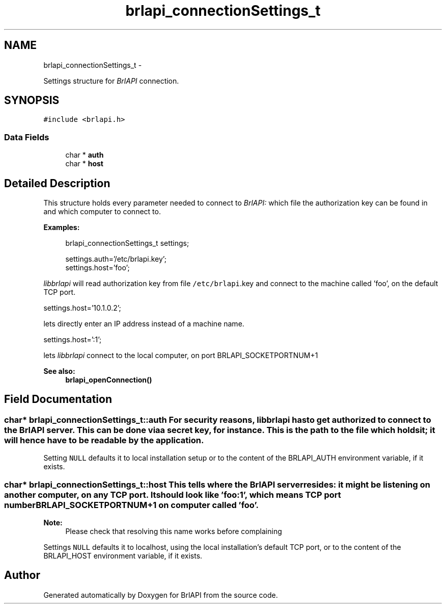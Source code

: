 .TH "brlapi_connectionSettings_t" 3 "Thu Jun 7 2012" "Version 1.0" "BrlAPI" \" -*- nroff -*-
.ad l
.nh
.SH NAME
brlapi_connectionSettings_t \- 
.PP
Settings structure for \fIBrlAPI\fP connection.  

.SH SYNOPSIS
.br
.PP
.PP
\fC#include <brlapi.h>\fP
.SS "Data Fields"

.in +1c
.ti -1c
.RI "char * \fBauth\fP"
.br
.ti -1c
.RI "char * \fBhost\fP"
.br
.in -1c
.SH "Detailed Description"
.PP 
This structure holds every parameter needed to connect to \fIBrlAPI:\fP which file the authorization key can be found in and which computer to connect to.
.PP
\fBExamples:\fP
.RS 4

.PP
.nf
 brlapi_connectionSettings_t settings;

 settings.auth='/etc/brlapi.key';
 settings.host='foo';

.fi
.PP
.RE
.PP
\fIlibbrlapi\fP will read authorization key from file \fC/etc/brlapi\fP.key and connect to the machine called 'foo', on the default TCP port.
.PP
.PP
.nf
 settings.host='10.1.0.2';
.fi
.PP
.PP
lets directly enter an IP address instead of a machine name.
.PP
.PP
.nf
 settings.host=':1';
.fi
.PP
.PP
lets \fIlibbrlapi\fP connect to the local computer, on port BRLAPI_SOCKETPORTNUM+1
.PP
\fBSee also:\fP
.RS 4
\fBbrlapi_openConnection()\fP 
.RE
.PP

.SH "Field Documentation"
.PP 
.SS "char* \fBbrlapi_connectionSettings_t::auth\fP"For security reasons, \fIlibbrlapi\fP has to get authorized to connect to the \fIBrlAPI\fP server. This can be done via a secret key, for instance. This is the path to the file which holds it; it will hence have to be readable by the application.
.PP
Setting \fCNULL\fP defaults it to local installation setup or to the content of the BRLAPI_AUTH environment variable, if it exists. 
.SS "char* \fBbrlapi_connectionSettings_t::host\fP"This tells where the \fIBrlAPI\fP server resides: it might be listening on another computer, on any TCP port. It should look like 'foo:1', which means TCP port number BRLAPI_SOCKETPORTNUM+1 on computer called 'foo'. 
.PP
\fBNote:\fP
.RS 4
Please check that resolving this name works before complaining
.RE
.PP
Settings \fCNULL\fP defaults it to localhost, using the local installation's default TCP port, or to the content of the BRLAPI_HOST environment variable, if it exists. 

.SH "Author"
.PP 
Generated automatically by Doxygen for BrlAPI from the source code.
